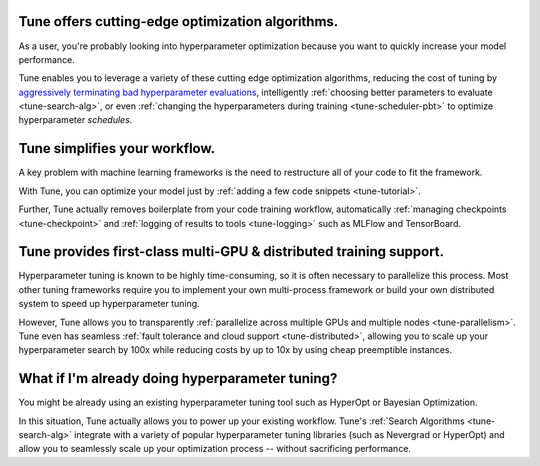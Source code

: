 Tune offers cutting-edge optimization algorithms.
~~~~~~~~~~~~~~~~~~~~~~~~~~~~~~~~~~~~~~~~~~~~~~~~~

As a user, you're probably looking into hyperparameter optimization because you want to quickly increase your model performance.

Tune enables you to leverage a variety of these cutting edge optimization algorithms, reducing the cost of tuning by `aggressively terminating bad hyperparameter evaluations <tune-scheduler-hyperband>`_, intelligently :ref:`choosing better parameters to evaluate <tune-search-alg>`, or even :ref:`changing the hyperparameters during training <tune-scheduler-pbt>` to optimize hyperparameter *schedules*.

Tune simplifies your workflow.
~~~~~~~~~~~~~~~~~~~~~~~~~~~~~~

A key problem with machine learning frameworks is the need to restructure all of your code to fit the framework.

With Tune, you can optimize your model just by :ref:`adding a few code snippets <tune-tutorial>`.

Further, Tune actually removes boilerplate from your code training workflow, automatically :ref:`managing checkpoints <tune-checkpoint>` and :ref:`logging of results to tools <tune-logging>` such as MLFlow and TensorBoard.


Tune provides first-class multi-GPU & distributed training support.
~~~~~~~~~~~~~~~~~~~~~~~~~~~~~~~~~~~~~~~~~~~~~~~~~~~~~~~~~~~~~~~~~~~

Hyperparameter tuning is known to be highly time-consuming, so it is often necessary to parallelize this process. Most other tuning frameworks require you to implement your own multi-process framework or build your own distributed system to speed up hyperparameter tuning.

However, Tune allows you to transparently :ref:`parallelize across multiple GPUs and multiple nodes <tune-parallelism>`. Tune even has seamless :ref:`fault tolerance and cloud support <tune-distributed>`, allowing you to scale up your hyperparameter search by 100x while reducing costs by up to 10x by using cheap preemptible instances.

What if I'm already doing hyperparameter tuning?
~~~~~~~~~~~~~~~~~~~~~~~~~~~~~~~~~~~~~~~~~~~~~~~~

You might be already using an existing hyperparameter tuning tool such as HyperOpt or Bayesian Optimization.

In this situation, Tune actually allows you to power up your existing workflow. Tune's :ref:`Search Algorithms <tune-search-alg>` integrate with a variety of popular hyperparameter tuning libraries (such as Nevergrad or HyperOpt) and allow you to seamlessly scale up your optimization process -- without sacrificing performance.

